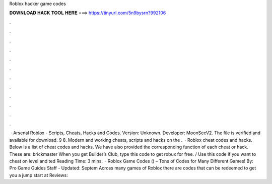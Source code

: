 Roblox hacker game codes

𝐃𝐎𝐖𝐍𝐋𝐎𝐀𝐃 𝐇𝐀𝐂𝐊 𝐓𝐎𝐎𝐋 𝐇𝐄𝐑𝐄 ===> https://tinyurl.com/5n9bysrn?992106

.

.

.

.

.

.

.

.

.

.

.

.

 · Arsenal Roblox - Scripts, Cheats, Hacks and Codes. Version: Unknown. Developer: MoonSecV2. The file is verified and available for download. 9 8. Modern and working cheats, scripts and hacks on the .  · Roblox cheat codes and hacks. Below is a list of cheat codes and hacks. We have also provided the corresponding function of each cheat or hack. These are: brickmaster When you get Builder’s Club, type this code to get robux for free. / Use this code if you want to cheat on level and ted Reading Time: 3 mins.  · Roblox Game Codes () – Tons of Codes for Many Different Games! By: Pro Game Guides Staff - Updated: Septem Across many games of Roblox there are codes that can be redeemed to get you a jump start at Reviews: 